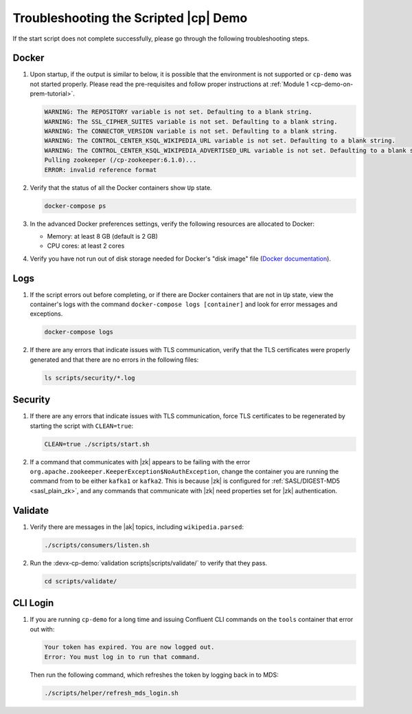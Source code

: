 .. _cp-demo-troubleshooting:

Troubleshooting the Scripted |cp| Demo
======================================

If the start script does not complete successfully, please go through the following troubleshooting steps.

======
Docker
======

#. Upon startup, if the output is similar to below, it is possible that the environment is not supported or ``cp-demo`` was not started properly. Please read the pre-requisites and follow proper instructions at :ref:`Module 1 <cp-demo-on-prem-tutorial>`.

   .. code-block:: bash

      WARNING: The REPOSITORY variable is not set. Defaulting to a blank string.
      WARNING: The SSL_CIPHER_SUITES variable is not set. Defaulting to a blank string.
      WARNING: The CONNECTOR_VERSION variable is not set. Defaulting to a blank string.
      WARNING: The CONTROL_CENTER_KSQL_WIKIPEDIA_URL variable is not set. Defaulting to a blank string.
      WARNING: The CONTROL_CENTER_KSQL_WIKIPEDIA_ADVERTISED_URL variable is not set. Defaulting to a blank string.
      Pulling zookeeper (/cp-zookeeper:6.1.0)...
      ERROR: invalid reference format

#. Verify that the status of all the Docker containers show ``Up`` state.

   .. code-block:: bash

      docker-compose ps

#. In the advanced Docker preferences settings, verify the following resources are allocated to Docker:

   - Memory: at least 8 GB (default is 2 GB)
   - CPU cores: at least 2 cores

#. Verify you have not run out of disk storage needed for Docker's "disk image" file (`Docker documentation <https://docs.docker.com/docker-for-mac/space/>`__).


====
Logs
====

#. If the script errors out before completing, or if there are Docker containers that are not in ``Up`` state, view the container's logs with the command ``docker-compose logs [container]`` and look for error messages and exceptions.

   .. sourcecode:: bash

      docker-compose logs

#. If there are any errors that indicate issues with TLS communication, verify that the TLS certificates were properly generated and that there are no errors in the following files:

   .. code-block:: bash

      ls scripts/security/*.log

========
Security
========

#. If there are any errors that indicate issues with TLS communication, force TLS certificates to be regenerated by starting the script with ``CLEAN=true``:

   .. sourcecode:: bash

      CLEAN=true ./scripts/start.sh

#. If a command that communicates with |zk| appears to be failing with the error ``org.apache.zookeeper.KeeperException$NoAuthException``,
   change the container you are running the command from to be either ``kafka1`` or ``kafka2``.  This is because |zk| is configured for
   :ref:`SASL/DIGEST-MD5 <sasl_plain_zk>`, and
   any commands that communicate with |zk| need properties set for |zk| authentication.

========
Validate
========

#. Verify there are messages in the |ak|  topics, including ``wikipedia.parsed``:

   .. sourcecode:: bash

      ./scripts/consumers/listen.sh

#. Run the :devx-cp-demo:`validation scripts|scripts/validate/` to verify that they pass.

   .. sourcecode:: bash

      cd scripts/validate/

=========
CLI Login
=========

#. If you are running ``cp-demo`` for a long time and issuing Confluent CLI commands on the ``tools`` container that error out with:

   .. sourcecode:: bash

          Your token has expired. You are now logged out.
          Error: You must log in to run that command.

   Then run the following command, which refreshes the token by logging back in to MDS:

   .. sourcecode:: bash

          ./scripts/helper/refresh_mds_login.sh 
